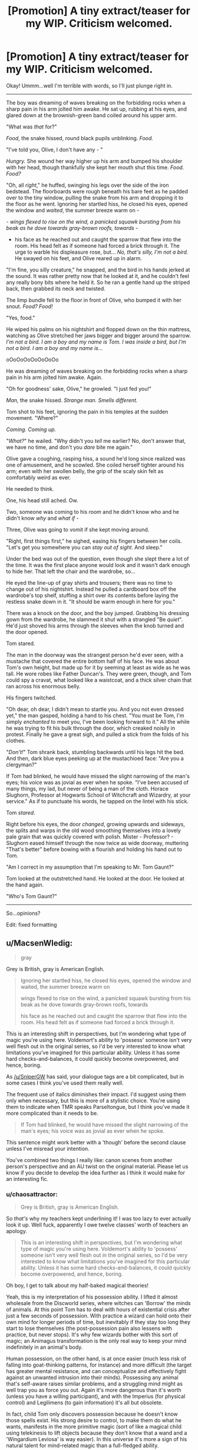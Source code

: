 #+TITLE: [Promotion] A tiny extract/teaser for my WIP. Criticism welcomed.

* [Promotion] A tiny extract/teaser for my WIP. Criticism welcomed.
:PROPERTIES:
:Author: chaosattractor
:Score: 6
:DateUnix: 1462368490.0
:DateShort: 2016-May-04
:FlairText: Promotion
:END:
Okay! Ummm...well I'm terrible with words, so I'll just plunge right in.

--------------

The boy was dreaming of waves breaking on the forbidding rocks when a sharp pain in his arm jolted him awake. He sat up, rubbing at his eyes, and glared down at the brownish-green band coiled around his upper arm.

"What was /that/ for?"

/Food/, the snake hissed, round black pupils unblinking. /Food./

"I've told you, Olive, I don't have any - "

/Hungry./ She wound her way higher up his arm and bumped his shoulder with her head, though thankfully she kept her mouth shut this time. /Food. Food?/

"Oh, all /right/," he huffed, swinging his legs over the side of the iron bedstead. The floorboards were rough beneath his bare feet as he padded over to the tiny window, pulling the snake from his arm and dropping it to the floor as he went. Ignoring her startled hiss, he closed his eyes, opened the window and /waited/, the summer breeze warm on -

/- wings flexed to rise on the wind, a panicked squawk bursting from his beak as he dove towards gray-brown roofs, towards -/

- his face as he reached out and caught the sparrow that flew into the room. His head felt as if someone had forced a brick through it. The urge to warble his displeasure rose, but... /No, that's silly, I'm not a bird./ He swayed on his feet, and Olive reared up in alarm.

"I'm fine, you silly creature," he snapped, and the bird in his hands jerked at the sound. It was rather pretty now that he looked at it, and he couldn't feel any really bony bits where he held it. So he ran a gentle hand up the striped back, then grabbed its neck and twisted.

The limp bundle fell to the floor in front of Olive, who bumped it with her snout. /Food? Food!/

"Yes, food."

He wiped his palms on his nightshirt and flopped down on the thin mattress, watching as Olive stretched her jaws bigger and bigger around the sparrow. /I'm not a bird. I am a boy and my name is Tom. I was inside a bird, but I'm not a bird. I am a boy and my name is.../

oOoOoOoOoOoOoOo

He was dreaming of waves breaking on the forbidding rocks when a sharp pain in his arm jolted him awake. Again.

"Oh for goodness' sake, Olive," he growled. "I just fed you!"

/Man,/ the snake hissed. /Strange man. Smells different./

Tom shot to his feet, ignoring the pain in his temples at the sudden movement. "Where?"

/Coming. Coming up./

"/What?/" he wailed. "Why didn't you /tell/ me earlier? No, don't answer that, we have no time, and don't you /dare/ bite me again."

Olive gave a coughing, rasping hiss, a sound he'd long since realized was one of amusement, and he scowled. She coiled herself tighter around his arm; even with her swollen belly, the grip of the scaly skin felt as comfortably weird as ever.

He needed to think.

One, his head still ached. Ow.

Two, someone was coming to his /room/ and he didn't know who and he didn't know /why/ and /what if -/

Three, Olive was going to vomit if she kept moving around.

"Right, first things first," he sighed, easing his fingers between her coils. "Let's get you somewhere you can /stay out of sight/. And sleep."

Under the bed was out of the question, even though she slept there a lot of the time. It was the first place anyone would look and it wasn't dark enough to hide her. That left the chair and the wardrobe, so...

He eyed the line-up of gray shirts and trousers; there was no time to change out of his nightshirt. Instead he pulled a cardboard box off the wardrobe's top shelf, stuffing a shirt over its contents before laying the restless snake down in it. "It should be warm enough in here for you."

There was a knock on the door, and the boy jumped. Grabbing his dressing gown from the wardrobe, he slammed it shut with a strangled "Be /quiet/". He'd just shoved his arms through the sleeves when the knob turned and the door opened.

Tom stared.

The man in the doorway was the strangest person he'd ever seen, with a mustache that covered the entire bottom half of his face. He was about Tom's own height, but made up for it by seeming at least as wide as he was tall. He wore robes like Father Duncan's. They were green, though, and Tom could spy a cravat, what looked like a waistcoat, and a thick silver chain that ran across his enormous belly.

His fingers twitched.

"Oh dear, oh dear, I didn't mean to startle you. And you not even dressed yet," the man gasped, holding a hand to his chest. "You must be Tom, I'm simply /enchanted/ to meet you, I've been looking forward to it." All the while he was trying to fit his bulk through the door, which creaked noisily in protest. Finally he gave a great sigh, and pulled a stick from the folds of his clothes.

"/Don't!/" Tom shrank back, stumbling backwards until his legs hit the bed. And then, dark blue eyes peeking up at the mustachioed face: "Are you a clergyman?"

If Tom had blinked, he would have missed the slight narrowing of the man's eyes; his voice was as jovial as ever when he spoke. "I've been accused of many things, my lad, but never of being a man of the cloth. Horace Slughorn, Professor at Hogwarts School of Witchcraft and Wizardry, at your service." As if to punctuate his words, he tapped on the lintel with his stick.

Tom /stared/.

Right before his eyes, the door /changed/, growing upwards and sideways, the splits and warps in the old wood smoothing themselves into a lovely pale grain that was quickly covered with polish. Mister - Professor? - Slughorn eased himself through the now twice as wide doorway, muttering "That's better" before bowing with a flourish and holding his hand out to Tom.

"Am I correct in my assumption that I'm speaking to Mr. Tom Gaunt?"

Tom looked at the outstretched hand. He looked at the door. He looked at the hand again.

"Who's Tom Gaunt?"

--------------

So...opinions?

Edit: fixed formatting


** u/MacsenWledig:
#+begin_quote
  gray
#+end_quote

Grey is British, gray is American English.

#+begin_quote
  Ignoring her startled hiss, he closed his eyes, opened the window and waited, the summer breeze warm on

  wings flexed to rise on the wind, a panicked squawk bursting from his beak as he dove towards gray-brown roofs, towards

  his face as he reached out and caught the sparrow that flew into the room. His head felt as if someone had forced a brick through it.
#+end_quote

This is an interesting shift in perspectives, but I'm wondering what type of magic you're using here. Voldemort's ability to 'possess' someone isn't very well flesh out in the original series, so I'd be very interested to know what limitations you've imagined for this particular ability. Unless it has some hard checks-and-balances, it could quickly become overpowered, and hence, boring.

As [[/u/SniperGW]] has said, your dialogue tags are a bit complicated, but in some cases I think you've used them really well.

The frequent use of italics diminishes their impact. I'd suggest using them only when necessary, but this is more of a stylistic choice. You're using them to indicate when TMR speaks Parseltongue, but I think you've made it more complicated than it needs to be.

#+begin_quote
  If Tom had blinked, he would have missed the slight narrowing of the man's eyes; his voice was as jovial as ever when he spoke.
#+end_quote

This sentence might work better with a 'though' before the second clause unless I've misread your intention.

You've combined two things I really like: canon scenes from another person's perspective and an AU twist on the original material. Please let us know if you decide to develop the idea further as I think it would make for an interesting fic.
:PROPERTIES:
:Author: MacsenWledig
:Score: 3
:DateUnix: 1462378543.0
:DateShort: 2016-May-04
:END:

*** u/chaosattractor:
#+begin_quote
  Grey is British, gray is American English.
#+end_quote

So /that's/ why my teachers kept underlining it! I was too lazy to ever actually look it up. Well fuck, apparently I owe twelve classes' worth of teachers an apology.

#+begin_quote
  This is an interesting shift in perspectives, but I'm wondering what type of magic you're using here. Voldemort's ability to 'possess' someone isn't very well flesh out in the original series, so I'd be very interested to know what limitations you've imagined for this particular ability. Unless it has some hard checks-and-balances, it could quickly become overpowered, and hence, boring.
#+end_quote

Oh boy, I get to talk about my half-baked magical theories!

Yeah, this is my interpretation of his possession ability. I lifted it almost wholesale from the Discworld series, where witches can 'Borrow' the minds of animals. At this point Tom has to deal with hours of existential crisis after just a few seconds of possession. With practice a wizard can hold onto their own mind for longer periods of time, but inevitably if they stay too long they start to lose themselves (the post-possession pain also lessens with practice, but never stops). It's why few wizards bother with this sort of magic; an Animagus transformation is the only real way to keep your mind indefinitely in an animal's body.

Human possession, on the other hand, is at once easier (much less risk of falling into goat-thinking patterns, for instance) and more difficult (the target has greater mental resistance, and can conceptualize and effectively fight against an unwanted intrusion into their minds). Possessing any animal that's self-aware raises similar problems, and a struggling mind might as well trap you as force you out. Again it's more dangerous than it's worth (unless you have a willing participant), and with the Imperius (for physical control) and Legilimens (to gain information) it's all but obsolete.

In fact, child Tom only discovers possession because he doesn't know those spells exist. His strong desire to control, to make them do what he wants, manifests in the more primitive magic (sort of like a magical child using telekinesis to lift objects because they don't know that a wand and a 'Wingardium Leviosa' is way easier). In this universe it's more a sign of his natural talent for mind-related magic than a full-fledged ability.

#+begin_quote
  As [[/u/SniperGW]] has said, your dialogue tags are a bit complicated, but in some cases I think you've used them really well.
#+end_quote

Yeah, I really should watch out for all those growls and gasps and huffs and sighs :D

#+begin_quote
  The frequent use of italics diminishes their impact. I'd suggest using them only when necessary, but this is more of a stylistic choice. You're using them to indicate when TMR speaks Parseltongue, but I think you've made it more complicated than it needs to be.
#+end_quote

Wait, what? I know I overuse italics, but here I was using them to show emphasis and delineate thoughts. None of what Tom says is in Parseltongue. Or rather, he doesn't /realize/ he's speaking another language, so the narration has him speaking "English". Kind of like Harry's conversation with the snake in the zoo.

Looking at it, I probably should cut down on the italics or figure out some other way to show Parseltongue. Bold maybe? Though that might be a bit much...

#+begin_quote
  This sentence might work better with a 'though' before the second clause unless I've misread your intention.
#+end_quote

"If Tom had blinked, he would have missed the slight narrowing of the man's eyes; +though+ [Slughorn's] voice was as jovial as ever when he spoke"?

#+begin_quote
  You've combined two things I really like: canon scenes from another person's perspective and an AU twist on the original material. Please let us know if you decide to develop the idea further as I think it would make for an interesting fic.
#+end_quote

Thanks :) It's a fully developed idea; I've almost completed the first arc of three, and I want to have at least that much done before I start posting chapters (so even if I run out of steam it can stand on its own).
:PROPERTIES:
:Author: chaosattractor
:Score: 3
:DateUnix: 1462395768.0
:DateShort: 2016-May-05
:END:

**** u/MacsenWledig:
#+begin_quote
  much less risk of falling into goat-thinking patterns, for instance
#+end_quote

Are you going to explain Aberforth's legal troubles with a goat this way? It could make for an amusing anecdote.

#+begin_quote
  much less risk of falling into goat-thinking patterns, for instance
#+end_quote

My mistake then. I thought you were using it to show the reader when TMR was speaking directly to Olive.

#+begin_quote
  Or rather, he doesn't realize he's speaking another language, so the narration has him speaking "English".
#+end_quote

This makes a lot of sense to me as well.

#+begin_quote
  It's a fully developed idea; I've almost completed the first arc of three
#+end_quote

How long do you think it will be when completed?
:PROPERTIES:
:Author: MacsenWledig
:Score: 1
:DateUnix: 1462471849.0
:DateShort: 2016-May-05
:END:


** I just want to say that I'm thankful that Olive has a lovely simple snake dialogue.
:PROPERTIES:
:Author: riddlewriting
:Score: 2
:DateUnix: 1462451202.0
:DateShort: 2016-May-05
:END:

*** Awww, thanks :) At first I wanted her to be a ball python but they aren't native to Britain, so she's a grass snake instead
:PROPERTIES:
:Author: chaosattractor
:Score: 2
:DateUnix: 1462457751.0
:DateShort: 2016-May-05
:END:


** [deleted]
:PROPERTIES:
:Score: 4
:DateUnix: 1462369092.0
:DateShort: 2016-May-04
:END:

*** u/chaosattractor:
#+begin_quote
  I'd say it's pretty good. I read pretty quickly so I would have missed spelling mistakes, but the grammar seems good to me. Sentence composition, word choice is okay
#+end_quote

Does it feel like the head of an eleven-year-old though? Tom was extremely smart for his age, so I probably could get away with him sounding more like a teenager, but the prose reads somewhat...adultish to me.

#+begin_quote
  Looking back I note a severe lack of "said", and while it didn't seem like an issue here, it could become one.
#+end_quote

True - a lot of the places where I'd have used a "said" I just dropped the speech tag entirely. I'll keep it in mind for longer bits of dialogue.

#+begin_quote
  I like your plot. I think this could have some potential, obviously depending on how you play it out. The base idea is solid, however.
#+end_quote

Awwwww, thanks :) There are really few fics set in the thirties and forties that aren't time travel.
:PROPERTIES:
:Author: chaosattractor
:Score: 1
:DateUnix: 1462370667.0
:DateShort: 2016-May-04
:END:

**** [deleted]
:PROPERTIES:
:Score: 4
:DateUnix: 1462373320.0
:DateShort: 2016-May-04
:END:

***** Agreed. Repeating "said" is never as noticeable as writers think it is.
:PROPERTIES:
:Author: riddlewriting
:Score: 3
:DateUnix: 1462451152.0
:DateShort: 2016-May-05
:END:


** I'm a little disappointed in myself. I saw this post yesterday, but I had recently read someone's fanfic excerpt and it... made me avoid this for fear of not having anything good to say haha.

However, I very much enjoyed this! Any sort of syntax or composition errors have already been commented on, so there's not much that I have to say there. The only thing that really, really stopped the flow for me was

#+begin_quote
  "What?" he wailed. "Why didn't you tell me earlier? No, don't answer that, we have no time, and don't you dare bite me again."
#+end_quote

I don't know about the 'wailing', and part of me feels like it shouldn't jump out at me as much as it does, but I think I'm slightly justified as well? Unless you're going to give Tom a completely different persona from canon (which, it's not like it's set in stone; JK really left some leeway in regards to Riddle's character, I think), this just seems like an action that I could not associate with our poised and handsome Tom that we've come to know. As I said though, this is incredibly minor, it was just something that jumped out at me.

Tom is one of my favorite characters from HP, so this was an incredibly pleasant surprise! I really hope that you begin to post this soon, and if you do, I better get a heads up about it! :) I'd very much like to read it!
:PROPERTIES:
:Author: DreamingTheMelody
:Score: 1
:DateUnix: 1462474568.0
:DateShort: 2016-May-05
:END:


** ooo this is interesting so far, have you posted it anywhere yet?
:PROPERTIES:
:Author: echomoon137
:Score: 1
:DateUnix: 1462756808.0
:DateShort: 2016-May-09
:END:
